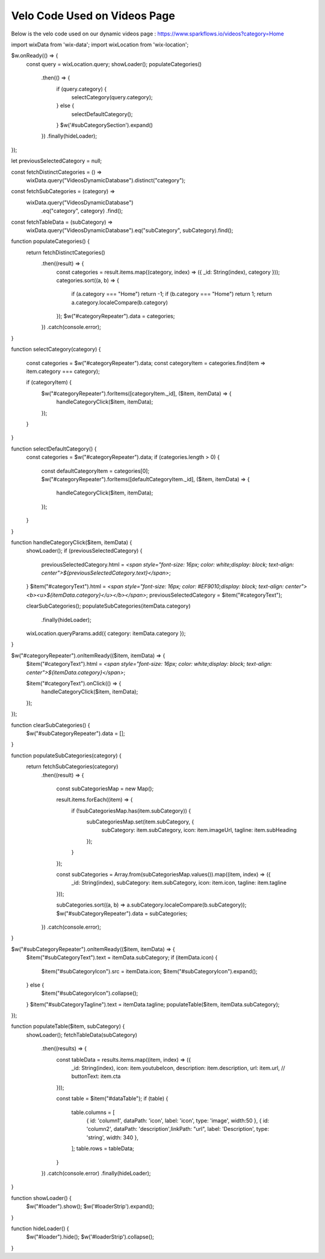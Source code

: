Velo Code Used on Videos Page
====================================

Below is the velo code used on our dynamic videos page : https://www.sparkflows.io/videos?category=Home 

  
import wixData from 'wix-data';
import wixLocation from 'wix-location';

$w.onReady(() => {
    const query = wixLocation.query;
    showLoader();
    populateCategories()
        .then(() => {
            if (query.category) {
                selectCategory(query.category);
            } else {
                selectDefaultCategory();
            }
            $w('#subCategorySection').expand()
        })
        .finally(hideLoader);
});

let previousSelectedCategory = null;

const fetchDistinctCategories = () =>
    wixData.query("VideosDynamicDatabase").distinct("category");

const fetchSubCategories = (category) =>
    wixData.query("VideosDynamicDatabase")
          .eq("category", category)
          .find();

const fetchTableData = (subCategory) =>
    wixData.query("VideosDynamicDatabase").eq("subCategory", subCategory).find();

function populateCategories() {
    return fetchDistinctCategories()
        .then((result) => {
            const categories = result.items.map((category, index) => ({ _id: String(index), category }));
            categories.sort((a, b) => {
                if (a.category === "Home") return -1;
                if (b.category === "Home") return 1; 
                return a.category.localeCompare(b.category)
            });
            $w("#categoryRepeater").data = categories;
        })
        .catch(console.error);
}

function selectCategory(category) {
    
    const categories = $w("#categoryRepeater").data;
    const categoryItem = categories.find(item => item.category === category);
    
    if (categoryItem) {
        $w("#categoryRepeater").forItems([categoryItem._id], ($item, itemData) => {
            handleCategoryClick($item, itemData);
        });
    }
}

function selectDefaultCategory() {
    const categories = $w("#categoryRepeater").data;
    if (categories.length > 0) {
        const defaultCategoryItem = categories[0];
        $w("#categoryRepeater").forItems([defaultCategoryItem._id], ($item, itemData) => {
            handleCategoryClick($item, itemData);
        });
    }
}

function handleCategoryClick($item, itemData) {
    showLoader();
    if (previousSelectedCategory) {
        previousSelectedCategory.html = `<span style="font-size: 16px; color: white;display: block; text-align: center">${previousSelectedCategory.text}</span>`;
    }
    $item("#categoryText").html = `<span style="font-size: 16px; color: #EF9010;display: block; text-align: center"><b><u>${itemData.category}</u></b></span>`;
    previousSelectedCategory = $item("#categoryText");

    clearSubCategories();
    populateSubCategories(itemData.category)
        .finally(hideLoader);
    wixLocation.queryParams.add({ category: itemData.category });
}

$w("#categoryRepeater").onItemReady(($item, itemData) => {
    $item("#categoryText").html = `<span style="font-size: 16px; color: white;display: block; text-align: center">${itemData.category}</span>`;
    
    $item("#categoryText").onClick(() => {
        handleCategoryClick($item, itemData);
    });
});

function clearSubCategories() {
    $w("#subCategoryRepeater").data = [];
}

function populateSubCategories(category) {
    return fetchSubCategories(category)
        .then((result) => {
            
            const subCategoriesMap = new Map();
            
            result.items.forEach((item) => {
                if (!subCategoriesMap.has(item.subCategory)) {
                    subCategoriesMap.set(item.subCategory, {
                        subCategory: item.subCategory,
                        icon: item.imageUrl,
                        tagline: item.subHeading
                    });
                }
            });
            
            const subCategories = Array.from(subCategoriesMap.values()).map((item, index) => ({
                _id: String(index),
                subCategory: item.subCategory,
                icon: item.icon,
                tagline: item.tagline
            }));
            
            subCategories.sort((a, b) => a.subCategory.localeCompare(b.subCategory));
            $w("#subCategoryRepeater").data = subCategories;
        })
        .catch(console.error);
}

$w("#subCategoryRepeater").onItemReady(($item, itemData) => {
    $item("#subCategoryText").text = itemData.subCategory;
    if (itemData.icon) {
        $item("#subCategoryIcon").src = itemData.icon;
        $item("#subCategoryIcon").expand(); 
    } else {
        $item("#subCategoryIcon").collapse(); 
    } 
    $item("#subCategoryTagline").text = itemData.tagline; 
    populateTable($item, itemData.subCategory);
});

function populateTable($item, subCategory) {
    showLoader();
    fetchTableData(subCategory)
        .then((results) => {
            const tableData = results.items.map((item, index) => ({
                _id: String(index),
                icon: item.youtubeIcon,
                description: item.description,
                url: item.url,
                // buttonText: item.cta
            }));
            
            const table = $item("#dataTable");
            if (table) {
                table.columns = [
                    { id: 'column1', dataPath: 'icon', label: 'icon', type: 'image', width:50 },
                    { id: 'column2', dataPath: 'description',linkPath: "url", label: 'Description', type: 'string', width: 340 },
                ];
                table.rows = tableData;
            }
            
        })
        .catch(console.error)
        .finally(hideLoader);
}

function showLoader() {
    $w("#loader").show();
    $w('#loaderStrip').expand();
}

function hideLoader() {
    $w("#loader").hide();
    $w('#loaderStrip').collapse();
}


       
